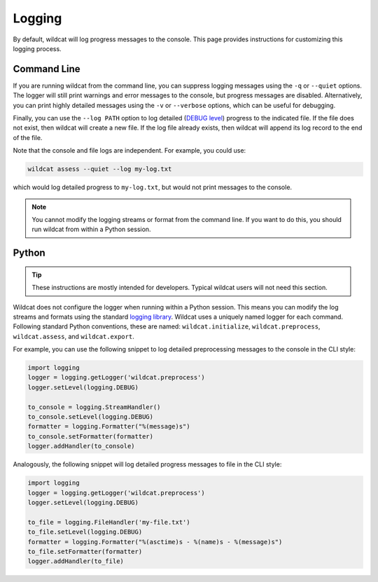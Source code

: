 Logging
=======

By default, wildcat will log progress messages to the console. This page provides instructions for customizing this logging process.


Command Line
------------
If you are running wildcat from the command line, you can suppress logging messages using the ``-q`` or ``--quiet`` options. The logger will still print warnings and error messages to the console, but progress messages are disabled. Alternatively, you can print highly detailed messages using the ``-v`` or ``--verbose`` options, which can be useful for debugging.

Finally, you can use the ``--log PATH`` option to log detailed (`DEBUG level <https://docs.python.org/3/library/logging.html#logging.DEBUG>`_) progress to the indicated file. If the file does not exist, then wildcat will create a new file. If the log file already exists, then wildcat will append its log record to the end of the file.

Note that the console and file logs are independent. For example, you could use:

.. code:: bash

    wildcat assess --quiet --log my-log.txt

which would log detailed progress to ``my-log.txt``, but would not print messages to the console.

.. note::

    You cannot modify the logging streams or format from the command line. If you want to do this, you should run wildcat from within a Python session.


Python
------

.. tip::

    These instructions are mostly intended for developers. Typical wildcat users will not need this section.

Wildcat does not configure the logger when running within a Python session. This means you can modify the log streams and formats using the standard `logging library <https://docs.python.org/3/library/logging.html>`_. Wildcat uses a uniquely named logger for each command. Following standard Python conventions, these are named: ``wildcat.initialize``, ``wildcat.preprocess``, ``wildcat.assess``, and ``wildcat.export``.

For example, you can use the following snippet to log detailed preprocessing messages to the console in the CLI style:

.. code:: python

    import logging
    logger = logging.getLogger('wildcat.preprocess')
    logger.setLevel(logging.DEBUG)

    to_console = logging.StreamHandler()
    to_console.setLevel(logging.DEBUG)
    formatter = logging.Formatter("%(message)s")
    to_console.setFormatter(formatter)
    logger.addHandler(to_console)

Analogously, the following snippet will log detailed progress messages to file in the CLI style:

.. code:: python

    import logging
    logger = logging.getLogger('wildcat.preprocess')
    logger.setLevel(logging.DEBUG)

    to_file = logging.FileHandler('my-file.txt')
    to_file.setLevel(logging.DEBUG)
    formatter = logging.Formatter("%(asctime)s - %(name)s - %(message)s")
    to_file.setFormatter(formatter)
    logger.addHandler(to_file)

